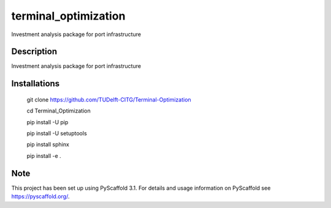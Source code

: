 =====================
terminal_optimization
=====================


Investment analysis package for port infrastructure


Description
===========

Investment analysis package for port infrastructure


Installations
=============

    git clone https://github.com/TUDelft-CITG/Terminal-Optimization
    
    cd Terminal_Optimization
    
    pip install -U pip
    
    pip install -U setuptools
    
    pip install sphinx
    
    pip install -e .


Note
====

This project has been set up using PyScaffold 3.1. For details and usage
information on PyScaffold see https://pyscaffold.org/.

